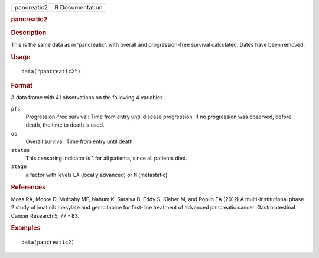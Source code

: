 .. container::

   .. container::

      =========== ===============
      pancreatic2 R Documentation
      =========== ===============

      .. rubric:: pancreatic2
         :name: pancreatic2

      .. rubric:: Description
         :name: description

      This is the same data as in 'pancreatic', with overall and
      progression-free survival calculated. Dates have been removed.

      .. rubric:: Usage
         :name: usage

      ::

         data("pancreatic2")

      .. rubric:: Format
         :name: format

      A data frame with 41 observations on the following 4 variables.

      ``pfs``
         Progression-free survival: Time from entry until disease
         progression. If no progression was observed, before death, the
         time to death is used.

      ``os``
         Overall survival: Time from entry until death

      ``status``
         This censoring indicator is 1 for all patients, since all
         patients died.

      ``stage``
         a factor with levels ``LA`` (locally advanced) or ``M``
         (metastatic)

      .. rubric:: References
         :name: references

      Moss RA, Moore D, Mulcahy MF, Nahum K, Saraiya B, Eddy S, Kleber
      M, and Poplin EA (2012) A multi-institutional phase 2 study of
      imatinib mesylate and gemcitabine for first-line treatment of
      advanced pancreatic cancer. Gastrointestinal Cancer Research 5, 77
      - 83.

      .. rubric:: Examples
         :name: examples

      ::

         data(pancreatic2)
